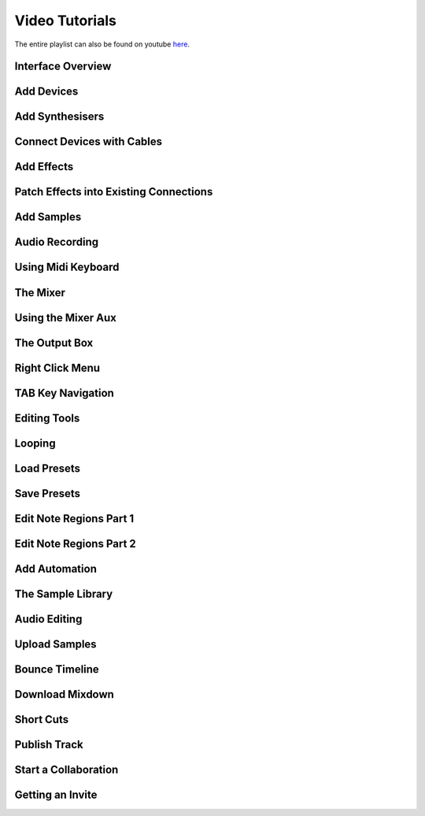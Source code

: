 .. note: this page is automatically generated. Do not edit.

Video Tutorials
===============

The entire playlist can also be found on youtube `here <https://www.youtube.com/playlist?list=PLuZhzj4PboMnEfz2vK5vmolBlqdwh4svm>`_.


.. raw:: html

    <br  />
    <br />
    <br />



.. cssclass:: center

Interface Overview
--------------------------------------------

.. raw:: html

    
    <iframe class="yt-video-iframe" loading="lazy" src="https://youtube.com/embed/u1p0CcBY6VE" title="YouTube video player" frameborder="0" allow="accelerometer; autoplay; clipboard-write; encrypted-media; gyroscope; picture-in-picture; web-share" allowfullscreen></iframe>


.. cssclass:: center

Add Devices
--------------------------------------------

.. raw:: html

    
    <iframe class="yt-video-iframe" loading="lazy" src="https://youtube.com/embed/8clE4Rgl7i0" title="YouTube video player" frameborder="0" allow="accelerometer; autoplay; clipboard-write; encrypted-media; gyroscope; picture-in-picture; web-share" allowfullscreen></iframe>


.. cssclass:: center

Add Synthesisers
--------------------------------------------

.. raw:: html

    
    <iframe class="yt-video-iframe" loading="lazy" src="https://youtube.com/embed/jHzfDP4nl5s" title="YouTube video player" frameborder="0" allow="accelerometer; autoplay; clipboard-write; encrypted-media; gyroscope; picture-in-picture; web-share" allowfullscreen></iframe>


.. cssclass:: center

Connect Devices with Cables
--------------------------------------------

.. raw:: html

    
    <iframe class="yt-video-iframe" loading="lazy" src="https://youtube.com/embed/pX9oOH-kCr4" title="YouTube video player" frameborder="0" allow="accelerometer; autoplay; clipboard-write; encrypted-media; gyroscope; picture-in-picture; web-share" allowfullscreen></iframe>


.. cssclass:: center

Add Effects
--------------------------------------------

.. raw:: html

    
    <iframe class="yt-video-iframe" loading="lazy" src="https://youtube.com/embed/znTrv99vU04" title="YouTube video player" frameborder="0" allow="accelerometer; autoplay; clipboard-write; encrypted-media; gyroscope; picture-in-picture; web-share" allowfullscreen></iframe>


.. cssclass:: center

Patch Effects into Existing Connections
--------------------------------------------

.. raw:: html

    
    <iframe class="yt-video-iframe" loading="lazy" src="https://youtube.com/embed/GAOtLI0v8hc" title="YouTube video player" frameborder="0" allow="accelerometer; autoplay; clipboard-write; encrypted-media; gyroscope; picture-in-picture; web-share" allowfullscreen></iframe>


.. cssclass:: center

Add Samples
--------------------------------------------

.. raw:: html

    
    <iframe class="yt-video-iframe" loading="lazy" src="https://youtube.com/embed/xFNrKVSA0fI" title="YouTube video player" frameborder="0" allow="accelerometer; autoplay; clipboard-write; encrypted-media; gyroscope; picture-in-picture; web-share" allowfullscreen></iframe>


.. cssclass:: center

Audio Recording
--------------------------------------------

.. raw:: html

    
    <iframe class="yt-video-iframe" loading="lazy" src="https://youtube.com/embed/MtAWe4htK3U" title="YouTube video player" frameborder="0" allow="accelerometer; autoplay; clipboard-write; encrypted-media; gyroscope; picture-in-picture; web-share" allowfullscreen></iframe>


.. cssclass:: center

Using Midi Keyboard
--------------------------------------------

.. raw:: html

    
    <iframe class="yt-video-iframe" loading="lazy" src="https://youtube.com/embed/9ePNfx6seQo" title="YouTube video player" frameborder="0" allow="accelerometer; autoplay; clipboard-write; encrypted-media; gyroscope; picture-in-picture; web-share" allowfullscreen></iframe>


.. cssclass:: center

The Mixer
--------------------------------------------

.. raw:: html

    
    <iframe class="yt-video-iframe" loading="lazy" src="https://youtube.com/embed/1IONCLnK-xk" title="YouTube video player" frameborder="0" allow="accelerometer; autoplay; clipboard-write; encrypted-media; gyroscope; picture-in-picture; web-share" allowfullscreen></iframe>


.. cssclass:: center

Using the Mixer Aux
--------------------------------------------

.. raw:: html

    
    <iframe class="yt-video-iframe" loading="lazy" src="https://youtube.com/embed/TscDCidWOek" title="YouTube video player" frameborder="0" allow="accelerometer; autoplay; clipboard-write; encrypted-media; gyroscope; picture-in-picture; web-share" allowfullscreen></iframe>


.. cssclass:: center

The Output Box
--------------------------------------------

.. raw:: html

    
    <iframe class="yt-video-iframe" loading="lazy" src="https://youtube.com/embed/s3AfCzt6f2c" title="YouTube video player" frameborder="0" allow="accelerometer; autoplay; clipboard-write; encrypted-media; gyroscope; picture-in-picture; web-share" allowfullscreen></iframe>


.. cssclass:: center

Right Click Menu
--------------------------------------------

.. raw:: html

    
    <iframe class="yt-video-iframe" loading="lazy" src="https://youtube.com/embed/xkatALuDuvQ" title="YouTube video player" frameborder="0" allow="accelerometer; autoplay; clipboard-write; encrypted-media; gyroscope; picture-in-picture; web-share" allowfullscreen></iframe>


.. cssclass:: center

TAB Key Navigation
--------------------------------------------

.. raw:: html

    
    <iframe class="yt-video-iframe" loading="lazy" src="https://youtube.com/embed/cLVZuaSGauQ" title="YouTube video player" frameborder="0" allow="accelerometer; autoplay; clipboard-write; encrypted-media; gyroscope; picture-in-picture; web-share" allowfullscreen></iframe>


.. cssclass:: center

Editing Tools
--------------------------------------------

.. raw:: html

    
    <iframe class="yt-video-iframe" loading="lazy" src="https://youtube.com/embed/VFclPSN47fI" title="YouTube video player" frameborder="0" allow="accelerometer; autoplay; clipboard-write; encrypted-media; gyroscope; picture-in-picture; web-share" allowfullscreen></iframe>


.. cssclass:: center

Looping
--------------------------------------------

.. raw:: html

    
    <iframe class="yt-video-iframe" loading="lazy" src="https://youtube.com/embed/xPlniMBDp1U" title="YouTube video player" frameborder="0" allow="accelerometer; autoplay; clipboard-write; encrypted-media; gyroscope; picture-in-picture; web-share" allowfullscreen></iframe>


.. cssclass:: center

Load Presets
--------------------------------------------

.. raw:: html

    
    <iframe class="yt-video-iframe" loading="lazy" src="https://youtube.com/embed/QIv2tNJdtXM" title="YouTube video player" frameborder="0" allow="accelerometer; autoplay; clipboard-write; encrypted-media; gyroscope; picture-in-picture; web-share" allowfullscreen></iframe>


.. cssclass:: center

Save Presets
--------------------------------------------

.. raw:: html

    
    <iframe class="yt-video-iframe" loading="lazy" src="https://youtube.com/embed/MWM0qby-oQA" title="YouTube video player" frameborder="0" allow="accelerometer; autoplay; clipboard-write; encrypted-media; gyroscope; picture-in-picture; web-share" allowfullscreen></iframe>


.. cssclass:: center

Edit Note Regions Part 1
--------------------------------------------

.. raw:: html

    
    <iframe class="yt-video-iframe" loading="lazy" src="https://youtube.com/embed/BCbRjWFQNOs" title="YouTube video player" frameborder="0" allow="accelerometer; autoplay; clipboard-write; encrypted-media; gyroscope; picture-in-picture; web-share" allowfullscreen></iframe>


.. cssclass:: center

Edit Note Regions Part 2
--------------------------------------------

.. raw:: html

    
    <iframe class="yt-video-iframe" loading="lazy" src="https://youtube.com/embed/dsJNY9WkAMc" title="YouTube video player" frameborder="0" allow="accelerometer; autoplay; clipboard-write; encrypted-media; gyroscope; picture-in-picture; web-share" allowfullscreen></iframe>


.. cssclass:: center

Add Automation
--------------------------------------------

.. raw:: html

    
    <iframe class="yt-video-iframe" loading="lazy" src="https://youtube.com/embed/h89LnEOvjPQ" title="YouTube video player" frameborder="0" allow="accelerometer; autoplay; clipboard-write; encrypted-media; gyroscope; picture-in-picture; web-share" allowfullscreen></iframe>


.. cssclass:: center

The Sample Library
--------------------------------------------

.. raw:: html

    
    <iframe class="yt-video-iframe" loading="lazy" src="https://youtube.com/embed/zHPY-JdZST8" title="YouTube video player" frameborder="0" allow="accelerometer; autoplay; clipboard-write; encrypted-media; gyroscope; picture-in-picture; web-share" allowfullscreen></iframe>


.. cssclass:: center

Audio Editing
--------------------------------------------

.. raw:: html

    
    <iframe class="yt-video-iframe" loading="lazy" src="https://youtube.com/embed/0qadBp1h9NQ" title="YouTube video player" frameborder="0" allow="accelerometer; autoplay; clipboard-write; encrypted-media; gyroscope; picture-in-picture; web-share" allowfullscreen></iframe>


.. cssclass:: center

Upload Samples
--------------------------------------------

.. raw:: html

    
    <iframe class="yt-video-iframe" loading="lazy" src="https://youtube.com/embed/cL7dqmmt6TU" title="YouTube video player" frameborder="0" allow="accelerometer; autoplay; clipboard-write; encrypted-media; gyroscope; picture-in-picture; web-share" allowfullscreen></iframe>


.. cssclass:: center

Bounce Timeline
--------------------------------------------

.. raw:: html

    
    <iframe class="yt-video-iframe" loading="lazy" src="https://youtube.com/embed/PYoCCQfsnrM" title="YouTube video player" frameborder="0" allow="accelerometer; autoplay; clipboard-write; encrypted-media; gyroscope; picture-in-picture; web-share" allowfullscreen></iframe>


.. cssclass:: center

Download Mixdown
--------------------------------------------

.. raw:: html

    
    <iframe class="yt-video-iframe" loading="lazy" src="https://youtube.com/embed/q_N70vPb1uI" title="YouTube video player" frameborder="0" allow="accelerometer; autoplay; clipboard-write; encrypted-media; gyroscope; picture-in-picture; web-share" allowfullscreen></iframe>


.. cssclass:: center

Short Cuts
--------------------------------------------

.. raw:: html

    
    <iframe class="yt-video-iframe" loading="lazy" src="https://youtube.com/embed/AkaVskB7ths" title="YouTube video player" frameborder="0" allow="accelerometer; autoplay; clipboard-write; encrypted-media; gyroscope; picture-in-picture; web-share" allowfullscreen></iframe>


.. cssclass:: center

Publish Track
--------------------------------------------

.. raw:: html

    
    <iframe class="yt-video-iframe" loading="lazy" src="https://youtube.com/embed/LI-oIEHkhWY" title="YouTube video player" frameborder="0" allow="accelerometer; autoplay; clipboard-write; encrypted-media; gyroscope; picture-in-picture; web-share" allowfullscreen></iframe>


.. cssclass:: center

Start a Collaboration
--------------------------------------------

.. raw:: html

    
    <iframe class="yt-video-iframe" loading="lazy" src="https://youtube.com/embed/2uy2leMQQX4" title="YouTube video player" frameborder="0" allow="accelerometer; autoplay; clipboard-write; encrypted-media; gyroscope; picture-in-picture; web-share" allowfullscreen></iframe>


.. cssclass:: center

Getting an Invite
--------------------------------------------

.. raw:: html

    
    <iframe class="yt-video-iframe" loading="lazy" src="https://youtube.com/embed/6FXkzqCfh6w" title="YouTube video player" frameborder="0" allow="accelerometer; autoplay; clipboard-write; encrypted-media; gyroscope; picture-in-picture; web-share" allowfullscreen></iframe>
